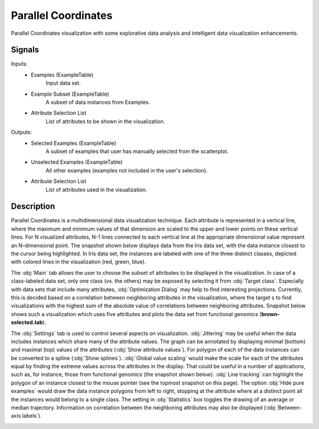 .. _Parallel Coordinates:

Parallel Coordinates
====================

.. image:: ../../../../Orange/OrangeWidgets/Visualize/icons/ParallelCoordinates.svg

Parallel Coordinates visualization with some explorative data analysis and
intelligent data visualization enhancements.

Signals
-------

Inputs:
   - Examples (ExampleTable)
      Input data set.
   - Example Subset (ExampleTable)
      A subset of data instances from Examples.
   - Attribute Selection List
      List of attributes to be shown in the visualization.


Outputs:
   - Selected Examples (ExampleTable)
      A subset of examples that user has manually selected from the
      scatterplot.
   - Unselected Examples (ExampleTable)
      All other examples (examples not included in the user's selection).
   - Attribute Selection List
      List of attributes used in the visualization.


Description
-----------

Parallel Coordinates is a multidimensional data visualization technique. Each
attribute is represented in a vertical line, where the maximum and minimum
values of that dimension are scaled to the upper and lower points on these
vertical lines. For N visualized attributes, N-1 lines connected to each
vertical line at the appropriate dimensional value represent an N-dimensional
point. The snapshot shown below displays data from the Iris data set, with
the data instance closest to the cursor being highlighted. In Iris data set,
the instances are labeled with one of the three distinct classes, depicted with
colored lines in the visualization (red, green, blue).

.. image:: images/ParallelCoordinates-Iris.png

The :obj:`Main` tab allows the user to choose the subset of attributes to be
displayed in the visualization. In case of a class-labeled data set, only one
class (vs. the others) may be exposed by selecting it from :obj:`Target class`.
Especially with data sets that include many attributes,
:obj:`Optimization Dialog` may help to find interesting projections. Currently,
this is decided based on a correlation between neighboring attributes in the
visualization, where the target s to find visualizations with the highest sum
of the absolute value of correlations between neighboring attributes. Snapshot
below shows such a visualization which uses five attributes and plots the data
set from functional genomics (**brown-selected.tab**).

.. image:: images/ParallelCoordinates-Optimization.png

The :obj:`Settings` tab is used to control several aspects on visualization.
:obj:`Jittering` may be useful when the data includes instances which share
many of the attribute values. The graph can be annotated by displaying minimal
(bottom) and maximal (top) values of the attributes
(:obj:`Show attribute values`). For polygon of each of the data instances can
be converted to a spline (:obj:`Show splines`). :obj:`Global value scaling`
would make the scale for each of the attributes equal by finding the extreme
values across the attributes in the display. That could be useful in a number
of applications, such as, for instance, those from functional genomics (the
snapshot shown below). :obj:`Line tracking` can highlight the polygon of an
instance closest to the mouse pointer (see the topmost snapshot on this page).
The option :obj:`Hide pure examples` would draw the data instance polygons from
left to right, stopping at the attribute where at a distinct point all the
instances would belong to a single class. The setting in :obj:`Statistics` box
toggles the drawing of an average or median trajectory. Information on
correlation between the neighboring attributes may also be displayed
(:obj:`Between-axis labels`).

.. image:: images/ParallelCoordinates-Settings.png
